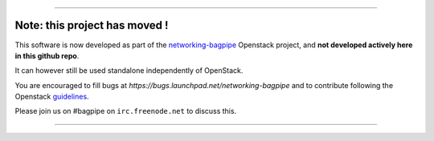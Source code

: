 ******************************************************************************

Note: this project has moved !
==============================

This software is now developed as part of the networking-bagpipe_
Openstack project, and **not developed actively here in this github repo**.

It can however still be used standalone independently of OpenStack.

You are encouraged
to fill bugs at `https://bugs.launchpad.net/networking-bagpipe` and to
contribute following the Openstack guidelines_.

Please join us on #bagpipe on ``irc.freenode.net`` to discuss this.

******************************************************************************

.. _networking-bagpipe: https://github.com/openstack/networking-bagpipe
.. _guidelines: https://docs.openstack.org/infra/manual/developers.html#development-workflow

